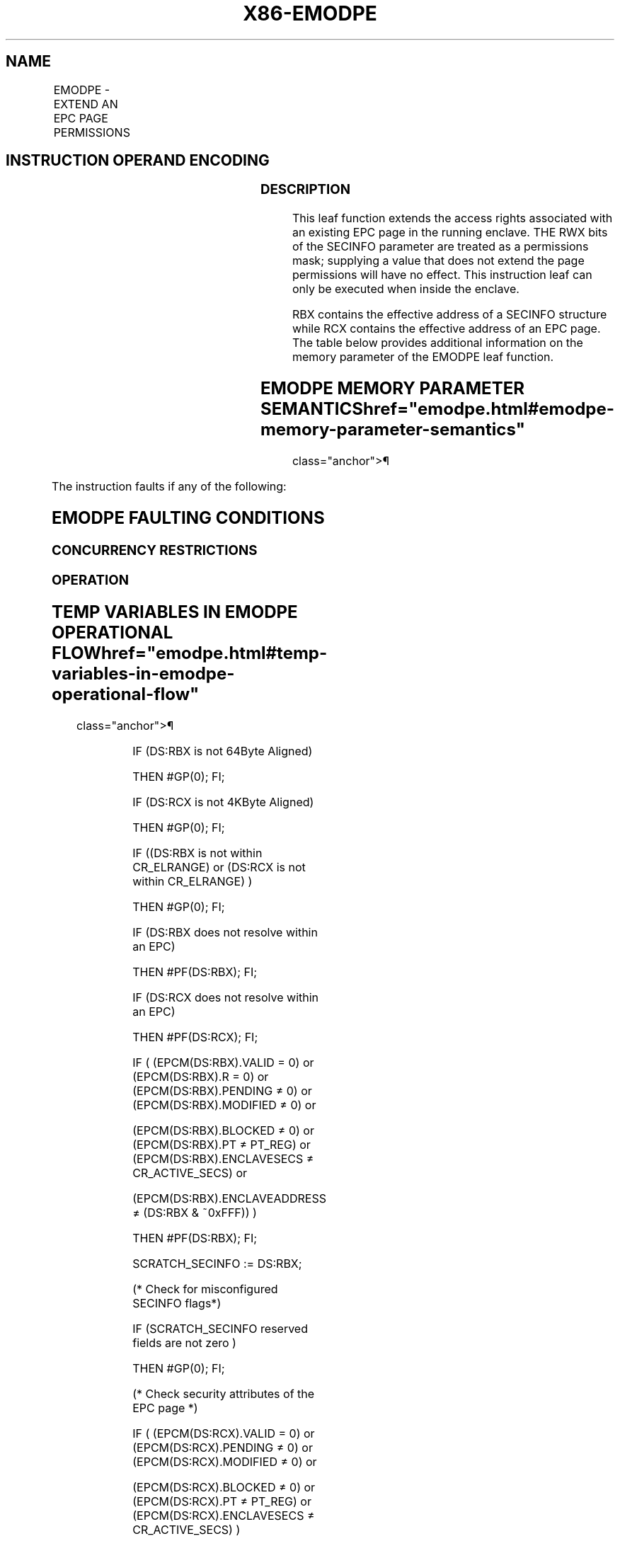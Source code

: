 '\" t
.nh
.TH "X86-EMODPE" "7" "December 2023" "Intel" "Intel x86-64 ISA Manual"
.SH NAME
EMODPE - EXTEND AN EPC PAGE PERMISSIONS
.TS
allbox;
l l l l l 
l l l l l .
\fBOpcode/Instruction\fP	\fBOp/En\fP	\fB64/32 bit Mode Support\fP	\fBCPUID Feature Flag\fP	\fBDescription\fP
EAX = 06H ENCLU[EMODPE]	IR	V/V	SGX2	T{
This leaf function extends the access rights of an existing EPC page.
T}
.TE

.SH INSTRUCTION OPERAND ENCODING
.TS
allbox;
l l l l 
l l l l .
\fB\fP	\fB\fP	\fB\fP	\fB\fP
Op/En	EAX	RBX	RCX
IR	EMODPE (In)	Address of a SECINFO (In)	T{
Address of the destination EPC page (In)
T}
.TE

.SS DESCRIPTION
This leaf function extends the access rights associated with an existing
EPC page in the running enclave. THE RWX bits of the SECINFO parameter
are treated as a permissions mask; supplying a value that does not
extend the page permissions will have no effect. This instruction leaf
can only be executed when inside the enclave.

.PP
RBX contains the effective address of a SECINFO structure while RCX
contains the effective address of an EPC page. The table below provides
additional information on the memory parameter of the EMODPE leaf
function.

.SH EMODPE MEMORY PARAMETER SEMANTICS  href="emodpe.html#emodpe-memory-parameter-semantics"
class="anchor">¶

.TS
allbox;
l l 
l l .
\fB\fP	\fB\fP
SECINFO	EPCPAGE
T{
Read access permitted by Non Enclave
T}	T{
Read access permitted by Enclave
T}
.TE

.PP
The instruction faults if any of the following:

.SH EMODPE FAULTING CONDITIONS
.TS
allbox;
l l 
l l .
\fB\fP	\fB\fP
T{
The operands are not properly aligned.
T}	T{
If security attributes of the SECINFO page make the page inaccessible.
T}
T{
The EPC page is locked by another thread.
T}	T{
RBX does not contain an effective address in an EPC page in the running enclave.
T}
The EPC page is not valid.	T{
RCX does not contain an effective address of an EPC page in the running enclave.
T}
T{
SECINFO contains an invalid request.
T}	
.TE

.SS CONCURRENCY RESTRICTIONS
.SS OPERATION
.SH TEMP VARIABLES IN EMODPE OPERATIONAL FLOW  href="emodpe.html#temp-variables-in-emodpe-operational-flow"
class="anchor">¶

.TS
allbox;
l l l l 
l l l l .
\fBName\fP	\fBType\fP	\fBSize (bits)\fP	\fBDescription\fP
SCRATCH_SECINFO	SECINFO	512	T{
Scratch storage for holding the contents of DS:RBX.
T}
.TE

.PP
IF (DS:RBX is not 64Byte Aligned)

.PP
THEN #GP(0); FI;

.PP
IF (DS:RCX is not 4KByte Aligned)

.PP
THEN #GP(0); FI;

.PP
IF ((DS:RBX is not within CR_ELRANGE) or (DS:RCX is not within
CR_ELRANGE) )

.PP
THEN #GP(0); FI;

.PP
IF (DS:RBX does not resolve within an EPC)

.PP
THEN #PF(DS:RBX); FI;

.PP
IF (DS:RCX does not resolve within an EPC)

.PP
THEN #PF(DS:RCX); FI;

.PP
IF ( (EPCM(DS:RBX).VALID = 0) or (EPCM(DS:RBX).R = 0) or
(EPCM(DS:RBX).PENDING ≠ 0) or (EPCM(DS:RBX).MODIFIED ≠ 0) or

.PP
(EPCM(DS:RBX).BLOCKED ≠ 0) or (EPCM(DS:RBX).PT ≠ PT_REG) or
(EPCM(DS:RBX).ENCLAVESECS ≠ CR_ACTIVE_SECS) or

.PP
(EPCM(DS:RBX).ENCLAVEADDRESS ≠ (DS:RBX & ~0xFFF)) )

.PP
THEN #PF(DS:RBX); FI;

.PP
SCRATCH_SECINFO := DS:RBX;

.PP
(* Check for misconfigured SECINFO flags*)

.PP
IF (SCRATCH_SECINFO reserved fields are not zero )

.PP
THEN #GP(0); FI;

.PP
(* Check security attributes of the EPC page *)

.PP
IF ( (EPCM(DS:RCX).VALID = 0) or (EPCM(DS:RCX).PENDING ≠ 0) or
(EPCM(DS:RCX).MODIFIED ≠ 0) or

.PP
(EPCM(DS:RCX).BLOCKED ≠ 0) or (EPCM(DS:RCX).PT ≠ PT_REG) or
(EPCM(DS:RCX).ENCLAVESECS ≠ CR_ACTIVE_SECS) )

.PP
THEN #PF(DS:RCX); FI;

.PP
(* Check the EPC page for concurrency *)

.PP
IF (EPC page in use by another SGX2 instruction)

.PP
THEN #GP(0); FI;

.PP
(* Re-Check security attributes of the EPC page *)

.PP
IF ( (EPCM(DS:RCX).VALID = 0) or (EPCM(DS:RCX).PENDING ≠ 0) or
(EPCM(DS:RCX).MODIFIED ≠ 0) or

.PP
(EPCM(DS:RCX).PT ≠ PT_REG) or (EPCM(DS:RCX).ENCLAVESECS ≠
CR_ACTIVE_SECS) or

.PP
(EPCM(DS:RCX).ENCLAVEADDRESS ≠ DS:RCX))

.PP
THEN #PF(DS:RCX); FI;

.PP
(* Check for misconfigured SECINFO flags*)

.PP
IF ( (EPCM(DS:RCX).R = 0) and (SCRATCH_SECINFO.FLAGS.R = 0) and
(SCRATCH_SECINFO.FLAGS.W ≠ 0) )

.PP
(* Update EPCM permissions *)

.PP
EPCM(DS:RCX).R := EPCM(DS:RCX).R | SCRATCH_SECINFO.FLAGS.R;

.PP
EPCM(DS:RCX).W := EPCM(DS:RCX).W | SCRATCH_SECINFO.FLAGS.W;

.PP
EPCM(DS:RCX).X := EPCM(DS:RCX).X | SCRATCH_SECINFO.FLAGS.X;

.SS FLAGS AFFECTED
None

.SS PROTECTED MODE EXCEPTIONS
.TS
allbox;
l l 
l l .
\fB\fP	\fB\fP
#GP(0)	T{
If executed outside an enclave.
T}
	T{
If a memory operand effective address is outside the DS segment limit.
T}
	T{
If a memory operand is not properly aligned.
T}
	If a memory operand is locked.
#PF(error	T{
code) If a page fault occurs in accessing memory operands.
T}
.TE

.SS 64-BIT MODE EXCEPTIONS
.TS
allbox;
l l 
l l .
\fB\fP	\fB\fP
#GP(0)	T{
If executed outside an enclave.
T}
	T{
If a memory operand is non-canonical form.
T}
	T{
If a memory operand is not properly aligned.
T}
	If a memory operand is locked.
#PF(error	T{
code) If a page fault occurs in accessing memory operands.
T}
.TE

.SH COLOPHON
This UNOFFICIAL, mechanically-separated, non-verified reference is
provided for convenience, but it may be
incomplete or
broken in various obvious or non-obvious ways.
Refer to Intel® 64 and IA-32 Architectures Software Developer’s
Manual
\[la]https://software.intel.com/en\-us/download/intel\-64\-and\-ia\-32\-architectures\-sdm\-combined\-volumes\-1\-2a\-2b\-2c\-2d\-3a\-3b\-3c\-3d\-and\-4\[ra]
for anything serious.

.br
This page is generated by scripts; therefore may contain visual or semantical bugs. Please report them (or better, fix them) on https://github.com/MrQubo/x86-manpages.
